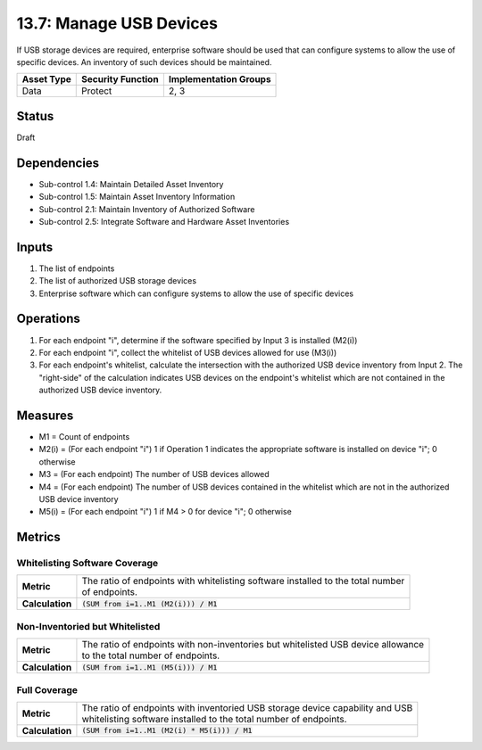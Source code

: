 13.7: Manage USB Devices
=========================================================
If USB storage devices are required, enterprise software should be used that can configure systems to allow the use of specific devices.  An inventory of such devices should be maintained.

.. list-table::
	:header-rows: 1

	* - Asset Type
	  - Security Function
	  - Implementation Groups
	* - Data
	  - Protect
	  - 2, 3

Status
------
Draft

Dependencies
------------
* Sub-control 1.4: Maintain Detailed Asset Inventory
* Sub-control 1.5: Maintain Asset Inventory Information
* Sub-control 2.1: Maintain Inventory of Authorized Software
* Sub-control 2.5: Integrate Software and Hardware Asset Inventories

Inputs
-----------
#. The list of endpoints
#. The list of authorized USB storage devices
#. Enterprise software which can configure systems to allow the use of specific devices

Operations
----------
#. For each endpoint "i", determine if the software specified by Input 3 is installed (M2(i))
#. For each endpoint "i", collect the whitelist of USB devices allowed for use (M3(i))
#. For each endpoint's whitelist, calculate the intersection with the authorized USB device inventory from Input 2. The "right-side" of the calculation indicates USB devices on the endpoint's whitelist which are not contained in the authorized USB device inventory.

Measures
--------
* M1 = Count of endpoints
* M2(i) = (For each endpoint "i") 1 if Operation 1 indicates the appropriate software is installed on device "i"; 0 otherwise
* M3 = (For each endpoint) The number of USB devices allowed
* M4 = (For each endpoint) The number of USB devices contained in the whitelist which are not in the authorized USB device inventory
* M5(i) = (For each endpoint "i") 1 if M4 > 0 for device "i"; 0 otherwise

Metrics
-------

Whitelisting Software Coverage
^^^^^^^^^^^^^^^^^^^^^^^^^^^^^^
.. list-table::

	* - **Metric**
	  - | The ratio of endpoints with whitelisting software installed to the total number
	    | of endpoints.
	* - **Calculation**
	  - :code:`(SUM from i=1..M1 (M2(i))) / M1`

Non-Inventoried but Whitelisted
^^^^^^^^^^^^^^^^^^^^^^^^^^^^^^^
.. list-table::

	* - **Metric**
	  - | The ratio of endpoints with non-inventories but whitelisted USB device allowance
	    | to the total number of endpoints.
	* - **Calculation**
	  - :code:`(SUM from i=1..M1 (M5(i))) / M1`

Full Coverage
^^^^^^^^^^^^^
.. list-table::

	* - **Metric**
	  - | The ratio of endpoints with inventoried USB storage device capability and USB
	    | whitelisting software installed to the total number of endpoints.
	* - **Calculation**
	  - :code:`(SUM from i=1..M1 (M2(i) * M5(i))) / M1`

.. history
.. authors
.. license
